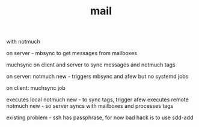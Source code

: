#+TITLE: mail
with notmuch

on server - mbsync to get messages from mailboxes

muchsync on client and server to sync messages and notmuch tags

on server:
notmuch new - triggers mbsync and afew
but no systemd jobs

on client:
muchsync job

executes local notmuch new - to sync tags, trigger afew
executes remote notmuch new - so server syncs with mailboxes and processes tags

existing problem - ssh has passphrase, for now bad hack is to use sdd-add
